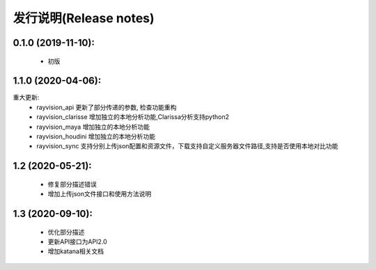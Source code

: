 发行说明(Release notes)
=======================

0.1.0 (2019-11-10):
--------------------

    - 初版

1.1.0 (2020-04-06):
--------------------

重大更新:
    - rayvision_api 更新了部分传递的参数, 检查功能重构
    - rayvision_clarisse 增加独立的本地分析功能,Clarissa分析支持python2
    - rayvision_maya 增加独立的本地分析功能
    - rayvision_houdini 增加独立的本地分析功能
    - rayvision_sync 支持分别上传json配置和资源文件，下载支持自定义服务器文件路径,支持是否使用本地对比功能

1.2 (2020-05-21):
--------------------
    - 修复部分描述错误
    - 增加上传json文件接口和使用方法说明

1.3 (2020-09-10):
--------------------
   - 优化部分描述
   - 更新API接口为API2.0
   - 增加katana相关文档

